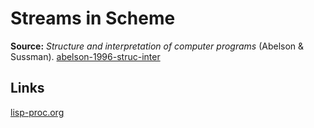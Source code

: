 * Streams in Scheme

#+FILETAGS: :scheme:

*Source:* /Structure and interpretation of computer programs/ (Abelson & Sussman). [[/Users/chl/Documents/Papers/abelson-1996-struc-inter.pdf][abelson-1996-struc-inter]]


** Links
[[file:~/org/drafts/lisp-proc.org][lisp-proc.org]]
